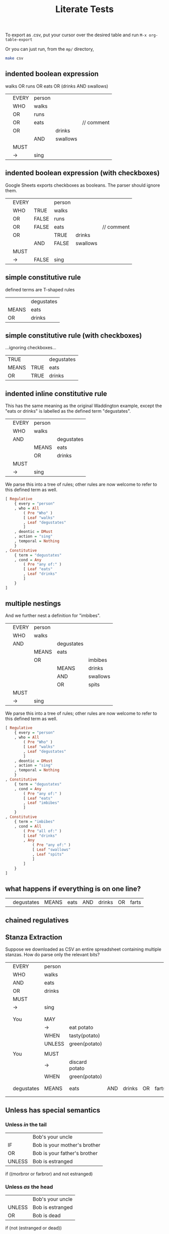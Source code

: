 #+TITLE: Literate Tests

To export as .csv, put your cursor over the desired table and run ~M-x org-table-export~

Or you can just run, from the ~mp/~ directory,

#+begin_src sh
  make csv
#+end_src

** indented boolean expression
:PROPERTIES:
:TABLE_EXPORT_FILE: indented-1.csv
:TABLE_EXPORT_FORMAT: orgtbl-to-csv
:END:

walks OR runs OR eats OR (drinks AND swallows)

|   | EVERY | person |          |            |
|   | WHO   | walks  |          |            |
|   | OR    | runs   |          |            |
|   | OR    | eats   |          | // comment |
|   | OR    |        | drinks   |            |
|   |       | AND    | swallows |            |
|   | MUST  |        |          |            |
|   | ->    | sing   |          |            |

** indented boolean expression (with checkboxes)
:PROPERTIES:
:TABLE_EXPORT_FILE: indented-1-checkboxes.csv
:TABLE_EXPORT_FORMAT: orgtbl-to-csv
:END:

Google Sheets exports checkboxes as booleans. The parser should ignore them.

|   | EVERY |       | person |          |            |
|   | WHO   | TRUE  | walks  |          |            |
|   | OR    | FALSE | runs   |          |            |
|   | OR    | FALSE | eats   |          | // comment |
|   | OR    |       | TRUE   | drinks   |            |
|   |       | AND   | FALSE  | swallows |            |
|   | MUST  |       |        |          |            |
|   | ->    | FALSE | sing   |          |            |

** simple constitutive rule
:PROPERTIES:
:TABLE_EXPORT_FILE: simple-constitutive-1.csv
:TABLE_EXPORT_FORMAT: orgtbl-to-csv
:END:

defined terms are T-shaped rules

|       | degustates |
| MEANS | eats       |
| OR    | drinks     |

** simple constitutive rule (with checkboxes)
:PROPERTIES:
:TABLE_EXPORT_FILE: simple-constitutive-1-checkboxes.csv
:TABLE_EXPORT_FORMAT: orgtbl-to-csv
:END:

...ignoring checkboxes...

| TRUE  |      | degustates |
| MEANS | TRUE | eats       |
| OR    | TRUE | drinks     |

** indented inline constitutive rule
:PROPERTIES:
:TABLE_EXPORT_FILE: indented-2.csv
:TABLE_EXPORT_FORMAT: orgtbl-to-csv
:END:

This has the same meaning as the original Waddington example, except the "eats or drinks" is labelled as the defined term "degustates".

|   | EVERY | person |            |
|   | WHO   | walks  |            |
|   | AND   |        | degustates |
|   |       | MEANS  | eats       |
|   |       | OR     | drinks     |
|   | MUST  |        |            |
|   | ->    | sing   |            |

We parse this into a tree of rules; other rules are now welcome to refer to this defined term as well.

#+begin_src haskell
  [ Regulative
      { every = "person"
      , who = All
          ( Pre "Who" )
          [ Leaf "walks"
          , Leaf "degustates"
          ]
      , deontic = DMust
      , action = "sing"
      , temporal = Nothing
      }
  , Constitutive
      { term = "degustates"
      , cond = Any
          ( Pre "any of:" )
          [ Leaf "eats"
          , Leaf "drinks"
          ]
      }
  ]
#+end_src

** multiple nestings
:PROPERTIES:
:TABLE_EXPORT_FILE: indented-3.csv
:TABLE_EXPORT_FORMAT: orgtbl-to-csv
:END:

And we further nest a definition for "imbibes".

|   | EVERY | person |            |          |
|   | WHO   | walks  |            |          |
|   | AND   |        | degustates |          |
|   |       | MEANS  | eats       |          |
|   |       | OR     |            | imbibes  |
|   |       |        | MEANS      | drinks   |
|   |       |        | AND        | swallows |
|   |       |        | OR         | spits    |
|   | MUST  |        |            |          |
|   | ->    | sing   |            |          |

We parse this into a tree of rules; other rules are now welcome to refer to this defined term as well.

#+begin_src haskell
  [ Regulative
      { every = "person"
      , who = All
          ( Pre "Who" )
          [ Leaf "walks"
          , Leaf "degustates"
          ]
      , deontic = DMust
      , action = "sing"
      , temporal = Nothing
      }
  , Constitutive
      { term = "degustates"
      , cond = Any
          ( Pre "any of:" )
          [ Leaf "eats"
          , Leaf "imbibes"
          ]
      }
  , Constitutive
      { term = "imbibes"
      , cond = All
          ( Pre "all of:" )
          [ Leaf "drinks"
          , Any
              ( Pre "any of:" )
              [ Leaf "swallows"
              , Leaf "spits"
              ]
          ]
      }
  ]
#+end_src

** what happens if everything is on one line?
:PROPERTIES:
:TABLE_EXPORT_FILE: experiment-oneline.csv
:TABLE_EXPORT_FORMAT: orgtbl-to-csv
:END:

|   | degustates | MEANS | eats | AND | drinks | OR | farts |

** chained regulatives

** Stanza Extraction
:PROPERTIES:
:TABLE_EXPORT_FILE: extract-potatoes.csv
:TABLE_EXPORT_FORMAT: orgtbl-to-csv
:END:

Suppose we downloaded as CSV an entire spreadsheet containing multiple stanzas. How do parse only the relevant bits?

|   | EVERY      | person |                |     |        |    |       |
|   | WHO        | walks  |                |     |        |    |       |
|   | AND        | eats   |                |     |        |    |       |
|   | OR         | drinks |                |     |        |    |       |
|   | MUST       |        |                |     |        |    |       |
|   | ->         | sing   |                |     |        |    |       |
|   |            |        |                |     |        |    |       |
|   |            |        |                |     |        |    |       |
|   | You        | MAY    |                |     |        |    |       |
|   |            | ->     | eat potato     |     |        |    |       |
|   |            | WHEN   | tasty(potato)  |     |        |    |       |
|   |            | UNLESS | green(potato)  |     |        |    |       |
|   |            |        |                |     |        |    |       |
|   | You        | MUST   |                |     |        |    |       |
|   |            | ->     | discard potato |     |        |    |       |
|   |            | WHEN   | green(potato)  |     |        |    |       |
|   |            |        |                |     |        |    |       |
|   |            |        |                |     |        |    |       |
|   | degustates | MEANS  | eats           | AND | drinks | OR | farts |
|   |            |        |                |     |        |    |       |
|   |            |        |                |     |        |    |       |


** Unless has special semantics
:PROPERTIES:
:TABLE_EXPORT_FILE: /dev/null
:TABLE_EXPORT_FORMAT: orgtbl-to-csv
:END:

*** Unless /in/ the tail

|        | Bob's your uncle             |
| IF     | Bob is your mother's brother |
| OR     | Bob is your father's brother |
| UNLESS | Bob is estranged             |

if ((morbror or farbror) and not estranged)

*** Unless /as/ the head

|        | Bob's your uncle |
| UNLESS | Bob is estranged |
| OR     | Bob is dead      |

if (not (estranged or dead))

*** Unless expands to and

|        | Bob's your uncle             |
| IF     | Bob is your parent's brother |
| UNLESS | Bob is estranged             |

if (parentBrother and not estranged)



** Tracking citations and sources

In the spreadsheet we allow a prefix on each line that shows the source of the legislation.

To handle this we may need to augment our types so that each bit of logic can be annotated with a source Text.Text.

